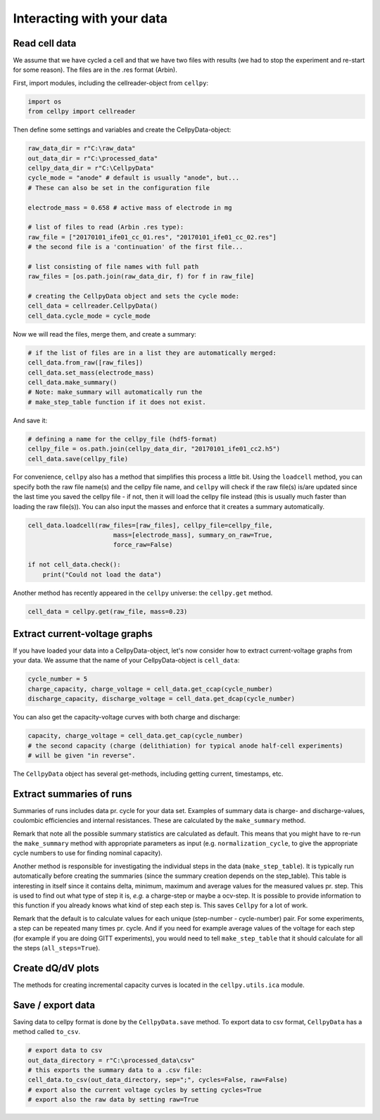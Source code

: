 Interacting with your data
==========================

Read cell data
--------------

We assume that we have cycled a cell and that we have two files
with results (we had to stop the experiment and re-start for some
reason).
The files are in the .res format (Arbin).

First, import modules, including the cellreader-object from ``cellpy``:

.. code-block:: python

    import os
    from cellpy import cellreader

Then define some settings and variables and create the CellpyData-object:

.. code-block:: python

    raw_data_dir = r"C:\raw_data"
    out_data_dir = r"C:\processed_data"
    cellpy_data_dir = r"C:\CellpyData"
    cycle_mode = "anode" # default is usually "anode", but...
    # These can also be set in the configuration file

    electrode_mass = 0.658 # active mass of electrode in mg

    # list of files to read (Arbin .res type):
    raw_file = ["20170101_ife01_cc_01.res", "20170101_ife01_cc_02.res"]
    # the second file is a 'continuation' of the first file...

    # list consisting of file names with full path
    raw_files = [os.path.join(raw_data_dir, f) for f in raw_file]

    # creating the CellpyData object and sets the cycle mode:
    cell_data = cellreader.CellpyData()
    cell_data.cycle_mode = cycle_mode

Now we will read the files, merge them, and create a summary:

.. code-block:: python

    # if the list of files are in a list they are automatically merged:
    cell_data.from_raw([raw_files])
    cell_data.set_mass(electrode_mass)
    cell_data.make_summary()
    # Note: make_summary will automatically run the
    # make_step_table function if it does not exist.

And save it:

.. code-block:: python

    # defining a name for the cellpy_file (hdf5-format)
    cellpy_file = os.path.join(cellpy_data_dir, "20170101_ife01_cc2.h5")
    cell_data.save(cellpy_file)

For convenience, ``cellpy`` also has a method that simplifies
this process a little bit.
Using the ``loadcell`` method, you can specify both the raw
file name(s) and the cellpy file name, and
``cellpy`` will check if the raw file(s) is/are updated since
the last time you saved the cellpy file - if not,
then it will load the cellpy file instead (this is usually much faster
than loading the raw file(s)).
You can also input the masses and enforce that it creates a
summary automatically.

.. code-block:: python

    cell_data.loadcell(raw_files=[raw_files], cellpy_file=cellpy_file,
                           mass=[electrode_mass], summary_on_raw=True,
                           force_raw=False)

    if not cell_data.check():
        print("Could not load the data")

Another method has recently appeared in the ``cellpy`` universe: the
``cellpy.get`` method.

.. code-block:: python

    cell_data = cellpy.get(raw_file, mass=0.23)

Extract current-voltage graphs
------------------------------

If you have loaded your data into a CellpyData-object,
let's now consider how to extract current-voltage graphs
from your data. We assume that the name of your
CellpyData-object is ``cell_data``:


.. code-block:: python

    cycle_number = 5
    charge_capacity, charge_voltage = cell_data.get_ccap(cycle_number)
    discharge_capacity, discharge_voltage = cell_data.get_dcap(cycle_number)


You can also get the capacity-voltage curves with both charge and discharge:

.. code-block:: python

    capacity, charge_voltage = cell_data.get_cap(cycle_number)
    # the second capacity (charge (delithiation) for typical anode half-cell experiments)
    # will be given "in reverse".

The ``CellpyData`` object has several get-methods, including getting current,
timestamps, etc.

Extract summaries of runs
-------------------------

Summaries of runs includes data pr. cycle for your data set. Examples of
summary data is charge- and
discharge-values, coulombic efficiencies and internal resistances.
These are calculated by the
``make_summary`` method.

Remark that note all the possible summary statistics are calculated as
default. This means that you might have to re-run the ``make_summary`` method
with appropriate parameters as input (e.g. ``normalization_cycle``,
to give the appropriate cycle numbers to use for finding nominal capacity).

Another method is responsible for investigating the individual steps in the
data (``make_step_table``). It is typically run automatically before creating
the summaries (since the summary creation depends on the step_table). This
table is interesting in itself since it contains delta, minimum, maximum and
average values for the measured values pr. step. This is used to find out
what type of step it is, *e.g.* a charge-step or maybe a ocv-step. It is
possible to provide information to this function if you already knows what
kind of step each step is. This saves ``Cellpy`` for a lot of work.

Remark that the default is to calculate values for each unique (step-number -
cycle-number) pair. For some experiments, a step can be repeated many times
pr. cycle. And if you need for example average values of the voltage for each
step (for example if you are doing GITT experiments), you would need to
tell ``make_step_table`` that it should calculate for all the steps
(``all_steps=True``).

Create dQ/dV plots
------------------

The methods for creating incremental capacity curves is located in
the ``cellpy.utils.ica`` module.

Save / export data
------------------

Saving data to cellpy format is done by the ``CellpyData.save`` method.
To export data to csv format,
``CellpyData`` has a method called ``to_csv``.

.. code-block:: python

    # export data to csv
    out_data_directory = r"C:\processed_data\csv"
    # this exports the summary data to a .csv file:
    cell_data.to_csv(out_data_directory, sep=";", cycles=False, raw=False)
    # export also the current voltage cycles by setting cycles=True
    # export also the raw data by setting raw=True
